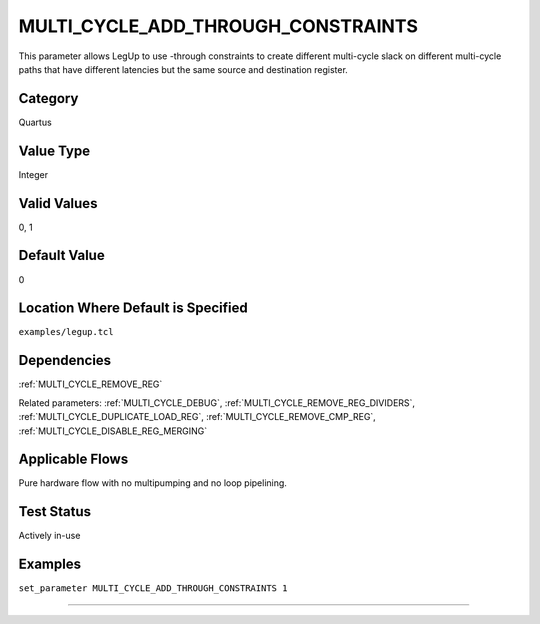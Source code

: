 
.. _MULTI_CYCLE_ADD_THROUGH_CONSTRAINTS:

MULTI_CYCLE_ADD_THROUGH_CONSTRAINTS
----------------

This parameter allows LegUp to use -through constraints to create different 
multi-cycle slack on different multi-cycle paths that have different latencies 
but the same source and destination register.

Category
+++++++++

Quartus

Value Type
+++++++++++

Integer

Valid Values
+++++++++++++

0, 1

Default Value
++++++++++++++

0

Location Where Default is Specified
+++++++++++++++++++++++++++++++++++

``examples/legup.tcl``

Dependencies
+++++++++++++

:ref:`MULTI_CYCLE_REMOVE_REG`

Related parameters:
:ref:`MULTI_CYCLE_DEBUG`, :ref:`MULTI_CYCLE_REMOVE_REG_DIVIDERS`, 
:ref:`MULTI_CYCLE_DUPLICATE_LOAD_REG`, :ref:`MULTI_CYCLE_REMOVE_CMP_REG`,
:ref:`MULTI_CYCLE_DISABLE_REG_MERGING`

Applicable Flows
+++++++++++++++++

Pure hardware flow with no multipumping and no loop pipelining.

Test Status
++++++++++++

Actively in-use

Examples
+++++++++

``set_parameter MULTI_CYCLE_ADD_THROUGH_CONSTRAINTS 1``

--------------------------------------------------------------------------------

